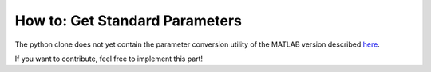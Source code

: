 .. _how-to-get-standard-parameters:
How to: Get Standard Parameters
===============================

The python clone does not yet contain the parameter conversion utility
of the MATLAB version described
`here <https://github.com/wichmann-lab/psignifit/wiki/How-to-Get-Standard-Parameters>`__.

If you want to contribute, feel free to implement this part!
